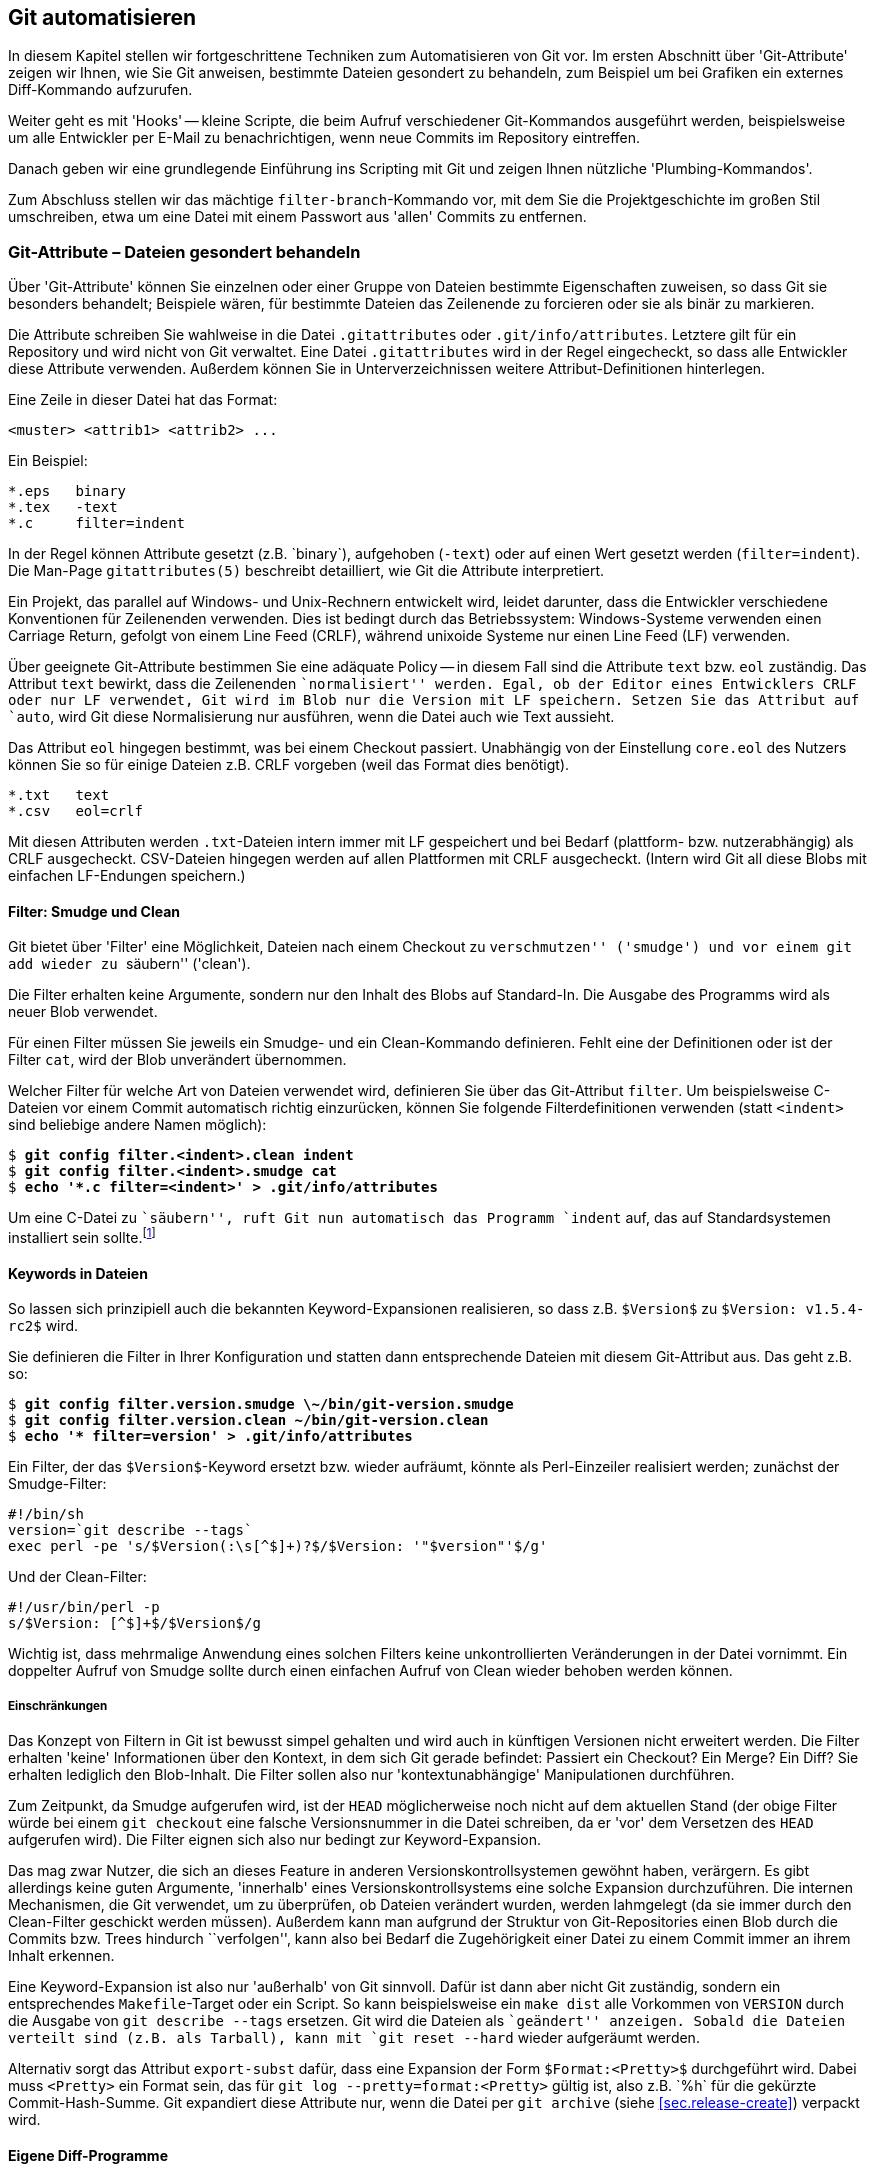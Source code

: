 // adapted from: "automatisierung.txt"

[[ch.scripting]]
== Git automatisieren ==

In diesem Kapitel stellen wir fortgeschrittene Techniken zum
Automatisieren von Git vor. Im ersten Abschnitt über
'Git-Attribute' zeigen wir Ihnen, wie Sie Git anweisen, bestimmte
Dateien gesondert zu behandeln, zum Beispiel um bei Grafiken ein
externes Diff-Kommando aufzurufen.

Weiter geht es mit 'Hooks' -- kleine Scripte, die beim Aufruf
verschiedener Git-Kommandos ausgeführt werden, beispielsweise um alle
Entwickler per E-Mail zu benachrichtigen, wenn neue Commits im
Repository eintreffen.

Danach geben wir eine grundlegende Einführung ins Scripting mit
Git und zeigen Ihnen nützliche 'Plumbing-Kommandos'.

Zum Abschluss stellen wir das mächtige `filter-branch`-Kommando
vor, mit dem Sie die Projektgeschichte im großen Stil umschreiben,
etwa um eine Datei mit einem Passwort aus 'allen' Commits zu
entfernen.

[[sec.attributes]]
=== Git-Attribute – Dateien gesondert behandeln ===

Über 'Git-Attribute' können Sie einzelnen oder einer Gruppe von
Dateien bestimmte Eigenschaften zuweisen, so dass Git sie besonders
behandelt; Beispiele wären, für bestimmte Dateien das Zeilenende zu
forcieren oder sie als binär zu markieren.

Die Attribute schreiben Sie wahlweise in die Datei
`.gitattributes` oder `.git/info/attributes`.
Letztere gilt für ein Repository und wird nicht von Git verwaltet.
Eine Datei `.gitattributes` wird in der Regel eingecheckt, so
dass alle Entwickler diese Attribute verwenden. Außerdem können Sie in
Unterverzeichnissen weitere Attribut-Definitionen hinterlegen.

Eine Zeile in dieser Datei hat das Format:

--------
<muster> <attrib1> <attrib2> ...
--------

Ein Beispiel:

--------
*.eps   binary
*.tex   -text
*.c     filter=indent
--------

In der Regel können Attribute gesetzt (z.B.{empty}{nbsp}`binary`),
aufgehoben (`-text`) oder auf einen Wert gesetzt werden
(`filter=indent`). Die Man-Page
`gitattributes(5)` beschreibt detailliert, wie Git die
Attribute interpretiert.

Ein Projekt, das parallel auf Windows- und Unix-Rechnern entwickelt
wird, leidet darunter, dass die Entwickler verschiedene Konventionen
für Zeilenenden verwenden. Dies ist bedingt durch das Betriebssystem:
Windows-Systeme verwenden einen Carriage Return, gefolgt von einem
Line Feed (CRLF), während unixoide Systeme nur einen Line Feed (LF)
verwenden.

Über geeignete Git-Attribute bestimmen Sie eine adäquate Policy -- in
diesem Fall sind die Attribute `text` bzw.  `eol`
zuständig.  Das Attribut `text` bewirkt, dass die Zeilenenden
``normalisiert'' werden. Egal, ob der Editor eines Entwicklers
CRLF oder nur LF verwendet, Git wird im Blob nur die Version mit LF
speichern. Setzen Sie das Attribut auf `auto`, wird Git
diese Normalisierung nur ausführen, wenn die Datei auch wie Text
aussieht.

Das Attribut `eol` hingegen bestimmt, was bei einem Checkout
passiert. Unabhängig von der Einstellung `core.eol` des Nutzers
können Sie so für einige Dateien z.B. CRLF vorgeben (weil das Format
dies benötigt).

--------
*.txt   text
*.csv   eol=crlf
--------

Mit diesen Attributen werden `.txt`-Dateien intern immer mit LF
gespeichert und bei Bedarf (plattform- bzw. nutzerabhängig) als CRLF
ausgecheckt. CSV-Dateien hingegen werden auf allen Plattformen mit
CRLF ausgecheckt. (Intern wird Git all diese Blobs mit einfachen
LF-Endungen speichern.)

[[sec.smudge-clean]]
==== Filter: Smudge und Clean ====

Git bietet über 'Filter' eine Möglichkeit, Dateien nach einem
Checkout zu ``verschmutzen'' ('smudge') und vor einem
`git add` wieder zu ``säubern'' ('clean').

Die Filter erhalten keine Argumente, sondern nur den Inhalt des Blobs
auf Standard-In. Die Ausgabe des Programms wird als neuer Blob
verwendet.

Für einen Filter müssen Sie jeweils ein Smudge- und ein Clean-Kommando
definieren. Fehlt eine der Definitionen oder ist der Filter
`cat`, wird der Blob unverändert übernommen.

Welcher Filter für welche Art von Dateien verwendet wird, definieren
Sie über das Git-Attribut `filter`. Um beispielsweise C-Dateien
vor einem Commit automatisch richtig einzurücken, können Sie folgende
Filterdefinitionen verwenden (statt `<indent>` sind
beliebige andere Namen möglich):

[subs="macros,quotes"]
--------
$ *git config filter.&lt;indent&gt;.clean indent*
$ *git config filter.&lt;indent&gt;.smudge cat*
$ *echo &#39;&#42;.c filter=&lt;indent&gt;&#39; &gt; .git/info/attributes*
--------

Um eine C-Datei zu ``säubern'', ruft Git nun automatisch das
Programm `indent` auf, das auf Standardsystemen installiert
sein sollte.footnote:[Sie können das Programm
  `indent` aus dem GNU-Projekt von
  http://www.gnu.org/software/indent/ herunterladen.]

[[sec.smudge-clean-keywords]]
==== Keywords in Dateien ====

So lassen sich prinzipiell auch die bekannten Keyword-Expansionen
realisieren, so dass z.B. `$Version$` zu `$Version:
  v1.5.4-rc2$` wird.

Sie definieren die Filter in Ihrer Konfiguration und statten dann
entsprechende Dateien mit diesem Git-Attribut aus. Das geht z.B. so:

[subs="macros,quotes"]
--------
$ *git config filter.version.smudge \~/bin/git-version.smudge*
$ *git config filter.version.clean ~/bin/git-version.clean*
$ *echo &#39;&#42; filter=version&#39; &gt; .git/info/attributes*
--------

Ein Filter, der das `$Version$`-Keyword ersetzt bzw. wieder
aufräumt, könnte als Perl-Einzeiler realisiert werden; zunächst der
Smudge-Filter:

//\label{code:smudge}

--------
#!/bin/sh
version=`git describe --tags`
exec perl -pe 's/$Version(:\s[^$]+)?$/$Version: '"$version"'$/g'
--------

Und der Clean-Filter:

//\label{code:clean}

--------
#!/usr/bin/perl -p
s/$Version: [^$]+$/$Version$/g
--------

Wichtig ist, dass mehrmalige Anwendung eines solchen Filters keine
unkontrollierten Veränderungen in der Datei vornimmt. Ein doppelter
Aufruf von Smudge sollte durch einen einfachen Aufruf von Clean wieder
behoben werden können.

[[sec.smudge-clean-dontuse]]
===== Einschränkungen =====

Das Konzept von Filtern in Git ist bewusst simpel gehalten und wird
auch in künftigen Versionen nicht erweitert werden. Die Filter
erhalten 'keine' Informationen über den Kontext, in dem sich Git
gerade befindet: Passiert ein Checkout? Ein Merge? Ein Diff? Sie
erhalten lediglich den Blob-Inhalt. Die Filter sollen also nur
'kontextunabhängige' Manipulationen durchführen.

Zum Zeitpunkt, da Smudge aufgerufen wird, ist der `HEAD`
möglicherweise noch nicht auf dem aktuellen Stand (der obige Filter
würde bei einem `git checkout` eine falsche Versionsnummer in
die Datei schreiben, da er 'vor' dem Versetzen des `HEAD`
aufgerufen wird). Die Filter eignen sich also nur bedingt zur
Keyword-Expansion.

Das mag zwar Nutzer, die sich an dieses Feature in anderen
Versionskontrollsystemen gewöhnt haben, verärgern. Es gibt allerdings
keine guten Argumente, 'innerhalb' eines Versionskontrollsystems
eine solche Expansion durchzuführen. Die internen Mechanismen, die Git
verwendet, um zu überprüfen, ob Dateien verändert wurden, werden
lahmgelegt (da sie immer durch den Clean-Filter geschickt werden
müssen).  Außerdem kann man aufgrund der Struktur von Git-Repositories
einen Blob durch die Commits bzw. Trees hindurch
``verfolgen'', kann also bei Bedarf die Zugehörigkeit einer
Datei zu einem Commit immer an ihrem Inhalt erkennen.

Eine Keyword-Expansion ist also nur 'außerhalb' von Git sinnvoll.
Dafür ist dann aber nicht Git zuständig, sondern ein entsprechendes
`Makefile`-Target oder ein Script. So kann beispielsweise ein
`make dist` alle Vorkommen von `VERSION` durch die
Ausgabe von `git describe --tags` ersetzen. Git wird die
Dateien als ``geändert'' anzeigen. Sobald die Dateien verteilt
sind (z.B. als Tarball), kann mit `git reset --hard` wieder
aufgeräumt werden.

//\label{sec:export-subst}

Alternativ sorgt das Attribut `export-subst` dafür, dass eine
Expansion der Form `$Format:<Pretty>$` durchgeführt wird.
Dabei muss `<Pretty>` ein Format sein, das für `git log
  --pretty=format:<Pretty>` gültig ist, also z.B.{empty}{nbsp}`%h` für die
gekürzte Commit-Hash-Summe. Git expandiert diese Attribute nur, wenn
die Datei per `git archive`
(siehe <<sec.release-create>>) verpackt wird.



[[sec.external-diff]]
==== Eigene Diff-Programme ====

Der interne Diff-Mechanismus von Git eignet sich sehr gut für alle
Arten von Plaintext. Er versagt aber bei Binärdateien -- Git gibt
lediglich aus, ob sie sich unterscheiden oder nicht. Wenn Sie
allerdings ein Projekt haben, in dem Sie Binärdaten verwalten müssen,
wie z.B. PDF-, OpenOffice-Dokumente oder Bilder, dann ist es
sinnvoll, ein spezielles Programm zu definieren, das sinnvolle Diffs
dieser Dateien erstellt.

So gibt es beispielsweise `antiword` und `pdftotext`, um
Word-Dokumente und PDFs nach Plaintext zu konvertieren. Für
OpenOffice-Formate gibt es analoge Scripte. Bei Bildern können Sie
Kommandos aus der ImageMagick-Suite verwenden (siehe auch das Beispiel
weiter unten). Wenn Sie statistische Daten verwalten, können Sie die
geänderten Datensets nebeneinander plotten. Je nach Beschaffenheit
der Daten gibt es meist adäquate Möglichkeiten, Veränderungen zu
visualisieren.

Solche Konvertierungsprozesse sind natürlich verlustbehaftet: Sie
können diese Diff-Ausgabe nicht nutzen, um beispielsweise in einem
Merge-Konflikt sinnvoll Änderungen in den Dateien vorzunehmen. Aber um
einen schnellen Überblick zu erhalten, wer was geändert hat, reichen
solche Techniken allemal aus.

[[sec.external-diff-parameters]]
===== API für externe Diff-Programme =====

Git bietet eine simple API für eigene Diff-Filter. Einem Diff-Filter
werden immer die folgenden sieben Argumente übergeben:

. Pfad (Name der Datei im Git-Repository)
. alte Version der Datei
. alte SHA-1-ID des Blobs
. alte Unix-Rechte
. neue Version der Datei
. neue SHA-1-ID des Blobs
. neue Unix-Rechte


Die Argumente 2 und 5 sind möglicherweise temporäre Dateien, die
gelöscht werden, sobald sich das Diff-Programm wieder beendet; Sie
müssen sich also nicht um das Aufräumen kümmern.

Wenn eine der beiden Dateien nicht existiert (neu hinzugefügt oder
gelöscht), dann wird `/dev/null` als Dateiname übergeben. Der
entsprechende Blob ist dann `00000`..., auch in dem Fall,
dass eine Datei noch nicht als festes Objekt in der
Objektdatenbank liegt (also nur im Working Tree oder Index).  Diese
Fälle muss das Diff-Kommando entsprechend behandeln können.

[[sec.diff-config]]
===== Externe Diffs konfigurieren =====

Es gibt zwei Möglichkeiten, ein externes Diff-Programm aufzurufen. Die
erste Methode ist temporär: Setzen Sie einfach vor dem Aufruf von
`git diff` die Umgebungsvariable `GIT_EXTERNAL_DIFF`
auf den Pfad zu Ihrem Programm:

[subs="macros,quotes"]
--------
$ *GIT_EXTERNAL_DIFF=&lt;/pfad/zum/diff-kommando&gt; git diff HEAD^*
--------

Die andere Möglichkeit ist persistent, erfordert aber ein wenig
Konfiguration. Zunächst definieren Sie ein eigenes Diff-Kommando
`<name>`:

[subs="macros,quotes"]
--------
$ *git config diff.&lt;name&gt;.command &lt;/pfad/zum/diff-kommando&gt;*
--------

Das Kommando muss mit den oben erwähnten sieben Argumenten umgehen
können. Nun müssen Sie über das Git-Attribut `diff` definieren,
welches Diff-Programm aufgerufen wird. Schreiben Sie dazu
z.B. folgende Zeilen in die Datei `.gitattributes`:

--------
*.jpg diff=imgdiff
*.pdf diff=pdfdiff
--------

Wenn Sie die Datei einchecken, müssen andere Nutzer auch entsprechende
Kommandos für `imgdiff` bzw. `pdfdiff` gesetzt haben,
sonst sehen sie die reguläre Ausgabe. Wollen Sie diese Einstellung nur
für ein Repository vorgeben, schreiben Sie diese Informationen nach
`.git/info/attributes`.

[[sec.diff-immages]]
===== Bilder vergleichen =====

Ein häufiger Anwendungsfall sind Bilder: Was hat sich zwischen zwei
Versionen eines Bildes geändert? Das zu visualisieren, ist nicht immer
einfach. Das Tool `compare` aus der ImageMagick-Suite markiert
für Bilder gleicher Größe die Stellen, die sich geändert haben.  Auch
kann man die beiden Bilder hintereinander animieren und durch das
``Flackern'' erkennen, wo das Bild geändert wurde.

Stattdessen wollen wir ein Programm, das die beiden Bilder
gegenüberstellt. Zwischen den beiden Bildern wird eine Art
``Differenz'' dargestellt: Alle Bereiche, in denen Änderungen
aufgetreten sind, werden aus dem 'neuen' Bild auf weißen
Untergrund kopiert. Das Diff zeigt also, welche Bereiche hinzugekommen
sind.

Dafür speichern wir folgendes Script unter
`$HOME/bin/imgdiff`:footnote:[Das Kommando `convert` ist
  Teil der ImageMagick-Suite.  Wenn Sie `-clone 1-2` durch
  `-clone 0,2` ersetzen, werden die unterschiedlichen Bereiche
  aus dem 'alten' Bild kopiert.]



--------
#!/bin/sh

OLD="$2"
NEW="$5"

# "xc:none" ist "Nichts", entspricht einem fehlenden Bild
[ "$OLD" = "/dev/null" ] && OLD="xc:none"
[ "$NEW" = "/dev/null" ] && NEW="xc:none"

exec convert "$OLD" "$NEW" -alpha off \
    \( -clone 0-1 -compose difference -composite -threshold 0 \) \
    \( -clone 1-2 -compose copy_opacity -composite \
       -compose over -background white -flatten \) \
    -delete 2 -swap 1,2 +append \
    -background white -flatten x:
--------

Zuletzt müssen wir noch das Diff-Kommando konfigurieren und dessen
Verwendung durch einen Eintrag in der Datei
`.git/info/attributes` sicherstellen.

[subs="macros,quotes"]
--------
$ *git config diff.imgdiff.command ~/bin/imgdiff*
$ *echo &#34;&#42;.gif diff=imgdiff&#34; &gt; .git/info/attributes*
--------

Als Beispiel verwenden wir die Ursprungsversionen des Tux.footnote:[Die Grafiken wurden zum Release von Kernel
  2.0 von  Larry Ewing erstellt und finden sich unter
  http://www.isc.tamu.edu/~lewing/linux/.]
Zunächst fügen wir den schwarzweißen Tux ein:

[subs="macros,quotes"]
--------
$ *wget pass:quotes[http://www.isc.tamu.edu/~lewing/linux/sit3-bw-tran.1.gif] \*
  *-Otux.gif*
$ *git add tux.gif &amp;&amp; git commit -m &#34;tux hinzugefügt&#34;*
--------

Im nächsten Commit wird er durch eine eingefärbte Version ersetzt:

[subs="macros,quotes"]
--------
$ wget pass:quotes[http://www.isc.tamu.edu/~lewing/linux/sit3-bw**o**-tran.1.gif \ ]
  -Otux.gif
$ *git diff*
--------

Die Ausgabe des Kommandos `git diff` ist ein Fenster mit
folgendem Inhalt: Links die alte, rechts die neue Version, und
in der Mitte eine Maske derjenigen Teile des neuen Bildes, die anders
als das alte sind.



.Die Ausgabe von `git diff` mit dem eigenen Diff-Programm `imgdiff`
image::tux-diff.png[id="fig.tux-diff",scaledwidth="90%",width="90%"]

Das Beispiel mit dem Tux inkl. Anleitung finden Sie auch in einem Repository
unter: https://github.com/gitbuch/tux-diff-demo.



[[sec.hooks]]
=== Hooks ===

Hooks bieten einen Mechanismus, in wichtige Git-Kommandos
``einzuhaken'' und eigene Aktionen auszuführen. In der Regel
sind Hooks daher kleine Shell-Scripte, um automatisierte Aufgaben zu
erfüllen, wie z.B. E-Mails zu versenden, sobald neue Commits
hochgeladen werden, oder vor einem Commit auf Whitespace-Fehler zu
überprüfen und ggf. eine Warnung auszugeben.

Damit Hooks von Git ausgeführt werden, müssen sie im Verzeichnis
`hooks/` im Git-Verzeichnis liegen, also unter
`.git/hooks/` bzw. unter `hooks/` auf
oberster Ebene bei Bare Repositories. Zudem müssen sie ausführbar
sein.

Git installiert bei einem `git init` automatisch Beispiel-Hooks, diese
tragen aber die Endung `<hook>.sample` und werden daher ohne das Zutun des Nutzers
(Umbenennung der Dateien) nicht ausgeführt.

Einen mitgelieferten Hook aktivieren Sie also z.B. so:

[subs="macros,quotes"]
--------
$ *mv .git/hooks/commit-msg.sample .git/hooks/commit-msg*
--------

Hooks kommen in zwei Klassen: solche, die lokal ausgeführt werden
(Commit-Nachrichten bzw. Patches überprüfen, Aktionen nach einem
Merge oder Checkout ausführen etc.), und solche, die
serverseitig ausgeführt werden, wenn Sie Änderungen per `git
  push` veröffentlichen.footnote:[``Serverseitig'' heißt hier nur,
  dass sie nicht im lokalen Repository ausgeführt werden, sondern auf
  der ``Gegenseite''.]

Hooks, deren Name mit `pre-` beginnt, können häufig dazu
benutzt werden, zu entscheiden, ob eine Aktion ausgeführt wird oder
nicht. Beendet sich ein `pre`-Hook nicht erfolgreich (d.h.
mit einem Exit-Status ungleich Null), wird die Aktion
abgebrochen. Eine technische Dokumentation der Funktionsweise finden
Sie in der Man-Page `githooks(5)`.

[[sec.hooks-commit]]
==== Commits ====


`pre-commit`:: Wird aufgerufen, bevor die Commit-Nachricht abgefragt
wird. Beendet sich der Hook mit einem Wert ungleich Null, wird der
Commit-Vorgang abgebrochen. Der per Default installierte Hook
überprüft, ob eine neu hinzugefügte Datei Nicht-ASCII-Zeichen im
Dateinamen trägt, und ob in den geänderten Dateien Whitespace-Fehler vorhanden
sind. Mit der Option `-n` bzw.  `--no-verify` überspringt `git commit`
diesen Hook.

`prepare-commit-msg`:: Wird ausgeführt, direkt bevor die Nachricht in
einem Editor angezeigt wird. Erhält bis zu drei Parameter, von denen
der erste die Datei ist, in der die Commit-Nachricht gespeichert ist,
so dass sie editiert werden kann. Der Hook kann z.B. automatisiert
Zeilen hinzufügen. Ein Exit-Status ungleich Null bricht den
Commit-Vorgang ab. Dieser Hook kann allerdings nicht übersprungen
werden und sollte daher nicht die Funktionalität von `pre-commit`
duplizieren oder ersetzen.

`commit-msg`:: Wird ausgeführt, nachdem die Commit-Nachricht
eingegeben wurde. Das einzige Argument ist die Datei, in der die
Nachricht gespeichert ist, so dass sie modifiziert werden kann
(Normalisierung). Dieser Hook kann durch `-n` bzw. `--no-verify`
übersprungen werden; beendet er sich nicht erfolgreich, bricht der
Commit-Vorgang ab.

`post-commit`:: Wird aufgerufen, nachdem ein Commit erstellt wurde.


Diese Hooks agieren nur lokal und dienen dazu, bestimmte Richtlinien
bezüglich der Commits bzw. der Commit-Nachrichten durchzusetzen.
Besonders der `pre-commit`-Hook ist dabei hilfreich.  Zum
Beispiel zeigen manche Editoren nicht adäquat an, wenn am Ende der
Zeile Leerzeichen sind oder Leerzeilen Leerzeichen enthalten. Das ist
wiederum störend, wenn andere Entwickler neben regulären Änderungen
auch noch Whitespace aufräumen müssen. Hier hilft Git mit folgendem
Kommando:

[subs="macros,quotes"]
--------
$ *git diff --cached --check*
hooks.tex:82: trailing whitespace.
*+* auch noch Whitespace aufräumen müssen._
--------

Die Option `--check` lässt `git diff` überprüfen, ob
solche Whitespace-Fehler vorliegen, und beendet sich nur erfolgreich,
wenn die Änderungen fehlerfrei sind. Schreiben Sie dieses Kommando in
Ihren `pre-commit`-Hook, werden Sie immer gewarnt, wenn Sie
Whitespace-Fehler einchecken wollen. Sind Sie ganz sicher, können Sie
den Hook einfach temporär per `git commit -n` aussetzen.

Ganz analog können Sie auch für eine Scriptsprache Ihrer Wahl das
``Syntax überprüfen''-Kommando in diesem Hook speichern. So
zum Beispiel folgender Block für Perl-Scripte:

--------
git diff --diff-filter=MA --cached --name-only |
while read file; do
    if [ -f $file ] && [ $(head -n 1 $file) = "#!/usr/bin/perl" ]; then
        perl -c $file || exit 1
    fi
done
true
--------

Die Namen aller im Index veränderten Dateien (Diff-Filter
`modified` und `added`, siehe auch
<<sec.scripting-find-changes>>) werden
an eine Subshell weitergeleitet, die pro Datei überprüft, ob die erste
Zeile ein Perl-Script ist. Wenn ja, wird die Datei mit `perl
  -c` überprüft. Falls sich ein Syntaxfehler in der Datei befindet,
gibt das Kommando eine entsprechende Fehlermeldung aus, und das
`exit 1` beendet den Hook, so dass Git den Commit-Vorgang
abbricht, noch bevor ein Editor geöffnet wird, um die Commit-Nachricht
einzugeben.

Das schließende `true` wird z.B. benötigt, wenn eine
Nicht-Perl-Datei editiert wurde: Dann schlägt das If-Konstrukt fehl,
die Shell gibt den Rückgabewert des letzten Kommandos wieder, und
obwohl es nichts zu bemängeln gibt, wird Git den Commit nicht
ausführen. Durch die Zeile `true` war der Hook erfolgreich,
wenn alle Durchläufe der `while`-Schleife erfolgreich waren.

Der Hook kann natürlich vereinfacht werden, wenn man annimmt, dass
alle Perl-Dateien als `<name>.pl` vorliegen. Dann reicht
der folgende Code:

--------
git ls-files -z -- '*.pl' | xargs -z -n 1 perl -c
--------

Weil Sie im Zweifel nur die von Git verwalteten Dateien überprüfen
wollen, eignet sich hier ein `git ls-files` besser als ein
simples `ls`, denn das würde auch nicht getrackte Dateien, die
auf `.pl` enden, auflisten.

Neben der Überprüfung der Syntax können Sie natürlich auch Programme
im Stil von Lint einsetzen, die den Quellcode auf
``unschöne'' oder nicht portable Konstrukte überprüfen.

Solche Hooks sind äußerst sinnvoll, um nicht versehentlich
fehlerhaften Code einzuchecken. Sind Warnungen unangebracht, können
Sie den Hook `pre-commit` ja immer über die Option `-n`
beim Committen überspringen.

[[sec.hooks-server]]
==== Serverseitig ====

Die folgenden Hooks werden auf Empfängerseite von `git
  receive-pack` aufgerufen, nachdem der Nutzer im lokalen Repository
`git push` eingegeben hat.

Für einen Push-Vorgang erstellt `git send-pack` auf der lokalen
Seite 'ein' Packfile (siehe auch <<sec.od>>), das
von `git receive-pack` auf der Empfängerseite entgegengenommen
wird. Ein solches Packfile enthält die neuen Werte einer oder mehrerer
Referenzen sowie die Commits, die das Empfänger-Repository benötigt,
um die Versionsgeschichte komplett abzubilden. Welche Commits das
sind, handeln die beiden Seiten vorher aus (ähnlich einer
Merge-Basis).



`pre-receive`:: Der Hook wird einmal aufgerufen und erhält auf
Standard-Input eine Liste der geänderten Referenzen (Format
s.u.). Wenn der Hook sich nicht erfolgreich beendet, verweigert `git
receive-pack` die Annahme (der gesamte Push-Vorgang schlägt fehl).

`update`:: Wird einmal 'pro geänderter Referenz' aufgerufen und erhält
drei Argumente: den alten Stand der Referenz, den vorgeschlagenen
neuen sowie den Namen der Referenz. Beendet sich der Hook nicht
erfolgreich, wird das Update der einzelnen Referenz verweigert (im
Gegensatz zu `pre-receive`, wo nur einem ganzen Packfile zugestimmt
werden kann oder nicht).

`post-receive`:: Analog zu `pre-receive`, aber wird erst aufgerufen,
'nachdem' die Referenzen geändert wurden (kann also keinen Einfluss
mehr nehmen, ob das Packfile angenommen wird oder nicht).


`post-update`:: Nachdem alle Referenzen geändert wurden, wird dieser
Hook einmal ausgeführt und erhält die Namen aller geänderten
Referenzen als Argumente. Der Hook bekommt aber nicht mitgeteilt, auf
welchem Stand die Referenzen vorher waren bzw.  jetzt sind. (Dafür
können Sie `post-receive` verwenden.) Ein typischer Anwendungsfall ist
ein Aufruf von `git update-server-info`, der nötig ist, wenn Sie ein
Repository per HTTP anbieten wollen.


[[sec.hooks-receive-format]]
===== Das Format der receive-Hooks =====

Die Hooks `pre-receive` und `post-receive` erhalten
eine äquivalente Eingabe auf Standard-Input. Das Format ist das
folgende:

--------
<alte-sha1> <neue-sha1> <name-der-referenz>
--------

Das kann zum Beispiel so aussehen:

--------
0000000...0000000 ca0e8cf...12b14dc refs/heads/newbranch
ca0e8cf...12b14dc 0000000...0000000 refs/heads/oldbranch
6618257...93afb8d 62dec1c...ac5373b refs/heads/master
--------

Eine SHA-1-Summe aus lauter Nullen bedeutet ``nicht
vorhanden''. Die erste Zeile beschreibt also eine Referenz, die
vorher nicht vorhanden war, während die zweite Zeile das Löschen einer
Referenz bedeutet. Die dritte Zeile stellt ein reguläres Update dar.

Sie können die Referenzen bequem mit folgender Schleife einlesen:

--------
while read old new ref; do
  # ...
done
--------

In `old` und `new` sind dann die SHA-1-Summen
gespeichert, während `ref` den Namen der Referenz enthält. Ein
`git log $old..$new` würde alle neuen Commits auflisten. Die
Standard-Ausgabe wird an `git send-pack` auf der Seite, auf der
`git push` eingegeben wurde, weitergeleitet. Sie können also
mögliche Fehlermeldungen oder Reports unmittelbar an den Nutzer
weiterleiten.

[[sec.hooks-email]]
===== E-Mails verschicken =====

Eine praktische Anwendung des `post-receive`-Hooks ist, E-Mails
zu verschicken, sobald neue Commits im Repository vorliegen. Das
können Sie natürlich selbst programmieren, allerdings gibt es schon
ein fertiges Script, das mit Git geliefert wird. Im
Quellverzeichnis von Git finden Sie es unter
`contrib/hooks/post-receive-email`, manche Distributionen,
z.B. Debian, installieren es auch zusammen mit Git nach
`/usr/share/doc/git/contrib/hooks/post-receive-email`.

Sobald Sie den Hook in das Unterverzeichnis `hooks/` Ihres Bare
Repositorys kopiert und ausführbar gemacht haben, können Sie noch die
Konfiguration entsprechend anpassen:

[subs="macros,quotes"]
--------
$ *less config*
...
[hooks]
  mailinglist = "Autor Eins &lt;pass:quotes[autor1@example.com]&gt;, pass:quotes[autor2@example.com]"
  envelopesender = "pass:quotes[git@example.com]"
  emailprefix = "[project] "
--------


Damit wird für jeden Push-Vorgang pro Referenz eine Mail mit einer
Zusammenfassung der neuen Commits verschickt. Die Mail geht an alle
Empfänger, die in `hooks.mailinglist` definiert sind, und
stammt von `hooks.envelopesender`. Der
Subject-Zeile wird das `hooks.emailprefix` vorangestellt, so
dass die E-Mail leichter wegsortiert werden kann. Weitere Optionen
sind in den Kommentaren des Hooks dokumentiert.

[[sec.hooks-update]]
===== Der update-Hook =====

Der `update`-Hook wird für jede Referenz einzeln aufgerufen.
Er eignet sich daher besonders gut, eine Art
``Zugriffsregelung'' auf bestimmte Branches zu implementieren.

Tatsächlich wird der `update`-Hook zum Beispiel von Gitolite
(siehe <<sec.gitolite>>) genutzt, um zu entscheiden, ob ein
Branch modifiziert werden darf oder nicht. Gitolite implementiert den
Hook als Perl-Script, das überprüft, ob die entsprechende Berechtigung
vorliegt, und sich entsprechend mit dem Rückgabewert Null oder nicht
Null beendet.

[[sec.hooks-deploy]]
===== Deployment über Hooks =====

Git versteht sich als Versionsverwaltungssystem und weiß nichts von
Deployment-Prozessen. Über den Update-Hook können Sie allerdings –
z.B. für Web-Applikationen – ein einfaches Deployment-Verfahren
implementieren.

Der folgende `update`-Hook wird, sofern der
`master`-Branch geändert wurde, die Änderungen auf
`/var/www/www.example.com` replizieren:

--------
[ "$3" = "refs/heads/master" ] || exit 0
env GIT_WORK_TREE=/var/www/www.example.com git checkout -f
--------

Sobald Sie also neue Commits per `git push` in den
Master-Branch des Servers hochladen, wird dieser Hook die Web-Präsenz
automatisch aktualisieren.

[[sec.hooks-am]]
==== Patches anwenden ====

Die folgenden Hooks werden jeweils von `git am` aufgerufen, wenn
ein oder mehrere Patches angewendet werden.


`applypatch-msg`:: Wird aufgerufen, bevor ein Patch angewendet
wird. Der Hook erhält als einzigen Parameter die Datei, in der die
Commit-Nachricht des Patches gespeichert ist.  Der Hook kann die
Nachricht bei Bedarf verändern. Ein Exit-Status ungleich Null
veranlasst `git am`, den Patch nicht anzunehmen.

`pre-applypatch`:: Wird aufgerufen, nachdem ein Patch angewendet
wurde, aber bevor die Änderung committet wird.  Ein Exit-Status
ungleich Null veranlasst `git am`, den Patch nicht anzunehmen.

`post-applypatch`:: Wird aufgerufen, nachdem ein Patch eingepflegt
wurde.


Die per Default installierten Hooks führen, sofern aktiviert, die
entsprechenden Commit-Hooks `commit-msg` und
`pre-commit` aus.

[[sec.hooks-misc]]
==== Sonstige Hooks ====



`pre-rebase`:: Wird ausgeführt, bevor ein Rebase-Prozess
beginnt. Erhält als Argumente die Referenzen, die auch dem
Rebase-Kommando übergeben werden (also erhält der Hook z.B. bei dem
Kommando `git rebase master topic` die Argumente `master` und
`topic`). Anhand des Exit-Status entscheidet `git rebase`, ob der
Rebase-Vorgang ausgeführt wird oder nicht.

// TODO(mw/jp): Können wir hier wieder sichtbare Leerzeichen haben?
// Zumindest in meinem lokalen AsciiDoc macht das nur "normale"
// Leerzeichen hin. (Ich will \textvisiblespace)

`pre-push`:: Wird ausgeführt, bevor ein Push-Vorgang startet. Erhält auf
Standard-Input Zeilen der Form
`<lokale-ref>`&#x2423;`<lokale-sha1>`&#x2423;`<remote-ref>`&#x2423;`<remote-sha1>`.
Beendet sich der Hook nicht erfolgreich, so wird der Push-Vorgang
abgebrochen.

`post-rewrite`:: Wird von Kommandos aufgerufen, die Commits
umschreiben (momentan nur `git commit --amend` und `git rebase`).
Erhält auf Standard-Input eine Liste im Format
`<alte-sha1>`&#x2423;`<neue-sha1>`.

`post-checkout`:: Wird nach einem Checkout aufgerufen. Die ersten
beiden Parameter sind die alte und neue Referenz, auf die `HEAD`
zeigt. Der dritte Parameter ist ein Flag, das anzeigt, ob ein Branch
gewechselt wurde (`1`) oder einzelne Dateien ausgecheckt wurden (`0`).

`post-merge`:: Wird ausgeführt, wenn ein Merge erfolgreich beendet
wurde. Der Hook erhält als Argument eine `1`, wenn der Merge ein sog.
Squash-Merge war, also ein Merge, der keinen Commit erstellt, sondern
nur die Dateien im Working Tree bearbeitet hat.

`pre-auto-gc`:: Wird aufgerufen, bevor `git gc --auto` ausgeführt
wird.  Verhindert die Ausführung der automatischen Garbage-Collection,
wenn der Rückgabewert ungleich Null ist.


Die `post-checkout`- und `post-commit`-Hooks können Sie
gut verwenden, um Git ``echte'' Dateizugriffsrechte
beizubringen. Ein Blob-Objekt spiegelt nämlich nicht genau den Inhalt
einer Datei und ihrer Zugriffsrechte wider. Stattdessen kennt Git nur
``ausführbar'' oder ``nicht ausführbar''.footnote:[Würde Git die kompletten
  Zugriffsrechte aufnehmen, dann wäre eine Datei gleichen Inhalts bei
  zwei verschiedenen Entwicklern, die unterschiedliche
  `umask(2)`-Einstellungen verwenden, nicht der gleiche Blob.
  Um das zu verhindern, verwendet Git ein vereinfachtes
  Rechtemanagement.]

Das im Git-Quellverzeichnis unter
`contrib/hooks/setgitperms.perl` abgelegte
Script bietet eine vorgefertigte Lösung, die Sie in die o.g. Hooks
integrieren können.  Das Script speichert die wirklichen
Zugriffsrechte in einer Datei `.gitmeta` ab. Wenn Sie das
Einlesen (Option `-r`) im `pre-commit`-Hook vornehmen
und die Hooks `post-checkout` und `post-merge` mit dem
Kommando zum Schreiben der Rechte ausstatten (Option `-w`),
dann sollten die Zugriffsrechte Ihrer Dateien nun persistent sein. Für
die genauen Kommandos siehe die Kommentare in der Datei.

Die Zugriffsrechte sind natürlich nur zwischen Checkouts stabil --
sofern Sie die Datei `.gitmeta` nicht einchecken und die
Benutzung der Hooks forcieren, bekommen Klone dieses Repositorys
natürlich nur die ``einfachen'' Zugriffsrechte.




[[sec.scripting]]
=== Eigene Git-Kommandos schreiben ===

Git folgt mit seiner Einteilung in Subkommandos der Unix-Philosophie
``Ein Tool, ein Job''. Außerdem teilt es die Subkommandos in
zwei Kategorien: 'Porcelain' und 'Plumbing'.

Porcelain bezeichnet das ``gute Porzellan'', das für den
Endnutzer aus dem Schrank geholt wird: ein aufgeräumtes
Nutzerinterface und menschenlesbare Ausgaben. Die Plumbing-Kommandos
hingegen werden vor allem für die ``Klempnerarbeit'' in
Scripten verwendet und haben eine maschinenlesbare Ausgabe (meist
zeilenweise mit eindeutigen Trennzeichen).

Tatsächlich ist ein wesentlicher Teil der Porcelain-Kommandos als
Shell-Script realisiert. Sie verwenden intern die diversen
Plumbing-Kommandos, präsentieren aber nach außen hin ein
verständliches Interface. Die Kommandos `rebase`, `am`,
`bisect` und `stash` sind nur einige Beispiele.

Es ist daher sinnvoll und einfach, selbst Shell-Scripte zu schreiben,
um häufig auftretende Aufgaben in Ihrem Arbeitsablauf zu
automatisieren. Das können zum Beispiel Scripte sein, die den
Release-Prozess der Software steuern, automatische Changelogs
erstellen oder andere auf das Projekt zugeschnittene Operationen.

Ein eigenes Git-Kommando zu schreiben, ist denkbar einfach: Sie müssen
lediglich eine ausführbare Datei in einem Verzeichnis Ihres
`$PATH` ablegen (also z.B. in
`~/bin`), dessen Name mit `git-`
beginnt. Wenn Sie `git <kommando>` eingeben und
`<kommando>` ist weder ein Alias noch ein bekanntes Kommando,
dann versucht Git einfach, `git-<kommando>` auszuführen.


[TIP]
========
Auch wenn Sie prinzipiell Scripte in einer beliebigen Sprache
schreiben können, empfehlen wir Ihnen die Verwendung von
Shell-Scripten: Nicht nur sind sie für Außenstehende leichter
verständlich, vor allem aber sind die typischen Operationen, mit denen
man Git-Kommandos kombiniert – Programme aufrufen, Ausgabeum- bzw.
-weiterleitung – mit der Shell ``intuitiv'' machbar und bedürfen
keiner umständlichen Konstrukte, wie z.B. in Perl mit `qx()` oder in
Python mit `os.popen()`.

Wenn Sie Shell-Scripte schreiben, achten Sie bitte auf
POSIX-Kompatibilität!footnote:[Sie können Ihre Shell-Scripte z.B. auf
http://www.shellcheck.net/ automatisch überprüfen lassen.]
Dazu gehört insbesondere, keine ``Bashismen'' wie `[[ ... ]]` zu
verwenden (die POSIX-Entsprechung lautet `[ ... ]`). Wenn Ihr Script
nicht auch problemlos mit der Dash{empty}footnote:[Die 'Debian Alquimist
Shell', ein Fork der 'Alquimist Shell', ist eine besonders kleine,
schnelle Shell, die POSIX-kompatibel ist. Sie stellt auf vielen
modernen Debian-Systemen sowie auf Ubuntu die Standard-Shell
`/bin/sh`.]  läuft, sollten Sie die verwendete Shell explizit in der
Shebang-Zeile angeben, z.B. via `#!/bin/bash`.
========

Sämtliche im folgenden Abschnitt vorgestellten Scripte finden Sie auch
online, in der Scriptsammlung für dieses Buch.footnote:[https://github.com/gitbuch/buch-scripte]

[[sec.scripting-init]]
==== Initialisierung ====

Typischerweise wollen Sie sicherstellen, dass Ihr Script in einem
Repository ausgeführt wird. Für notwendige Initialisierungsaufgaben
bietet Git das `git-sh-setup` an. Dieses Shell-Script sollten
Sie direkt nach der Shebang-Zeile per `.` einbinden (in
interaktiven Shells bekannt als `source`):

--------
#!/bin/sh

. $(git --exec-path)/git-sh-setup
--------

Sofern Git kein Repository entdecken kann, bricht
`git-sh-setup` ab. Außerdem bricht das Script ab, wenn es nicht
auf oberster Ebene in einem Repository ausgeführt wird. Ihr Script
kommt dadurch nicht zur Ausführung, und es wird eine entsprechende
Fehlermeldung ausgegeben. Dieses Verhalten können Sie umgehen, indem
Sie vor dem Aufruf die Variable `NONGIT_OK` bzw.
`SUBDIRECTORY_OK` setzen.

Neben diesem Initialisierungsmechanismus stehen einige Funktionen
bereit, die häufig auftretende Aufgaben erledigen.  Nachfolgend eine
Übersicht über die wichtigsten:


`cd_to_toplevel`:: Wechselt auf die oberste Ebene des Git-Repositorys.

`say`:: Gibt die Argumente aus, es sei denn, `GIT_QUIET` ist gesetzt.

`git_editor`:: Öffnet den für Git eingestellten Editor auf den
angegebenen Dateien. Es ist besser, diese Funktion zu verwenden als
``blind''{empty}{nbsp}`$EDITOR`. Git verwendet dies auch als Fallback.

`git_pager`:: Öffnet analog den für Git definierten Pager.

`require_work_tree`:: Die Funktion bricht mit einer Fehlermeldung ab,
wenn es keinen Working Tree zum Repository gibt -- das ist bei Bare
Repositories der Fall. Sie sollten diese Funktion also
sicherheitshalber aufrufen, wenn Sie auf Dateien aus dem Working Tree
zugreifen wollen.



[[sec.scripting-pos]]
==== Position im Repository ====

In Scripten werden Sie häufig die Information benötigen, aus welchem
Verzeichnis das Script aufgerufen wurde. Dafür bietet das Git-Kommando
`rev-parse` einige Optionen. Das folgende Script, abgelegt
unter `~/bin/git-whereami`, verdeutlicht, wie man
sich innerhalb eines Repositorys ``zurechtfinden'' kann.



--------
#!/bin/sh

SUBDIRECTORY_OK=Yes
. $(git --exec-path)/git-sh-setup

gitdir="$(git rev-parse --git-dir)"
absolute="$(git rev-parse --show-toplevel)"
relative="$(git rev-parse --show-cdup)"
prefix="$(git rev-parse --show-prefix)"

echo "gitdir    absolute    relative    prefix"
echo "$gitdir   $absolute   $relative   $prefix"
--------



Die Ausgabe sieht wie folgt aus:

[subs="macros,quotes"]
--------
$ *git whereami*
gitdir          absolute    relative    prefix
.git            /tmp/repo
$ *cd ganz/tief*
$ *git whereami*
gitdir          absolute    relative    prefix
/tmp/repo/.git  /tmp/repo   ../../      ganz/tief/
--------

Besonders wichtig ist das Präfix, das Sie per `--show-prefix`
erhalten. Wenn Ihr Kommando Dateinamen entgegennimmt und Sie die
Blobs, denen sie entsprechen, in der Objektdatenbank finden wollen,
müssen Sie dieses Präfix vor den Dateinamen setzen. Wenn Sie sich
im Verzeichnis `ganz/tief` befinden und dem Script den
Dateinamen `README` übergeben, dann findet es den
entsprechenden Blob im aktuellen Tree via `ganz/tief/README`.

[[sec.scripting-rev-list]]
==== Referenzen auflisten: rev-list ====

Herzstück der Plumbing-Kommandos ist `git rev-list`
('revision list'). Seine Grundfunktion besteht darin, ein oder
mehrere Referenzen auf die SHA-1-Summe(n) aufzulösen, denen sie
entsprechen.

Mit einem `git log <ref1>..<ref2>` zeigen Sie die
Commit-Nachrichten von `<ref1>` (exklusive) bis
`<ref2>` (inklusive) an. Das Kommando `git
  rev-list` löst diese Referenz auf die einzelnen Commits auf, die
davon betroffen sind, und gibt sie Zeile für Zeile aus:

[subs="macros,quotes"]
--------
$ *git rev-list master..topic*
f4a6a973e38f9fac4b421181402be229786dbee9
bb8d8c12a4c9e769576f8ddeacb6eb4eedfa3751
c7c331668f544ac53de01bc2d5f5024dda7af283
--------

Ein Script, das auf einem oder mehreren Commits operiert, kann also
Angaben, wie andere Git-Kommandos sie auch verstehen, einfach an
`rev-list` weiterleiten. Schon kann Ihr Script auch mit
komplizierten Ausdrücken umgehen.

Das Kommando können Sie beispielsweise nutzen, um zu überprüfen, ob
ein Fast-Forward von einem Branch auf einen anderen möglich ist. Ein
Fast-Forward von `<ref1>` auf `<ref2>` ist genau dann
möglich, wenn Git im Commit-Graphen von `<ref2>` aus den Commit, den
`<ref1>` markiert, erreichen kann. Oder anders ausgedrückt: Es
gibt keinen von `<ref1>` erreichbaren Commit, der nicht
auch von `<ref2>` erreichbar wäre.



--------
#!/bin/sh

SUBDIRECTORY_OK=Yes
. $(git --exec-path)/git-sh-setup

[ $# -eq 2 ] || { echo "usage: $(basename $0) <ref1> <ref2>"; exit 1; }

for i in $1 $2
do
    if ! git rev-parse --verify $i >| /dev/null 2>&1 ; then
        echo "Ref:'$i' existiert nicht!" && exit 1
    fi
done

one_two=$(git rev-list $1..$2)
two_one=$(git rev-list $2..$1)

[ $(git rev-parse $1) = $(git rev-parse $2) ] \
&& echo "$1 und $2 zeigen auf denselben Commit!" && exit 2

[ -n "$one_two" ] && [ -z "$two_one" ] \
&& echo "FF von $1 nach $2 möglich!" && exit 0
[ -n "$two_one" ] && [ -z "$one_two" ] \
&& echo "FF von $2 nach $1 möglich!" && exit 0

echo "FF nicht möglich! $1 und $2 sind divergiert!" && exit 3
--------

Die Aufrufe von `rev-parse` in der For-Schleife prüfen, dass es
sich bei den Argumenten um Referenzen handelt, die Git auf einen
Commit (oder ein anderes Objekt der Datenbank) auflösen kann --
schlägt das fehl, bricht das Script mit einer Fehlermeldung ab.

Die Ausgabe des Scripts könnte so aussehen:

[subs="macros,quotes"]
--------
$ *git check-ff topic master*
FF von master nach topic möglich!
--------


[TIP]
========
Für einfache Scripte, die nur eine begrenzte Zahl an Optionen und
Argumenten erwarten, reicht eine simple Auswertung dieser, wie in dem
obigen Script, völlig aus. Sofern Sie jedoch ein komplexeres Projekt
planen, bietet sich der sog.  'Getopt-Modus' von `git rev-parse`
an. Dieser erlaubt die Syntaxanalyse von Kommandozeilen-Optionen,
bietet also eine ähnliche Funktionalität wie die C-Bibliothek
`getopt`. Für Details siehe die Man-Page `git-rev-parse(1)`, Abschnitt
``Parseopt''.
========



[[sec.scripting-find-changes]]
==== Änderungen finden ====

`git diff` und `git log` weisen Sie durch
die Option `--name-status` an, Informationen
über die Dateien, die ein Commit geändert hat, anzuzeigen:



[subs="macros,quotes"]
--------
$ *git log -1 --name-status 8c8674fc9*
commit 8c8674fc954d8c4bc46f303a141f510ecf264fcd
...
M       git-pull.sh
M       t/t5520-pull.sh
--------

Jedem Namen wird eines von fünf Flags{empty}footnote:[Es gibt noch weitere Flags
  (`U`, `T` und `B`), die aber in der Praxis meist
  keine Rolle spielen.]  vorangestellt, die in der nachfolgenden Liste
aufgeführt sind:

`A` ('added'):: Datei wurde hinzugefügt

`D` ('deleted'):: Datei wurde gelöscht

`M` ('modified'):: Datei wurde geändert

`C` ('copied'):: Datei wurde kopiert

`R` ('renamed'):: Datei wurde umbenannt


Den Flags `C` und `R` wird eine dreistellige Zahl
nachgestellt, die den prozentualen Anteil angibt, der gleich geblieben
ist. Wenn Sie eine Datei duplizieren, entspricht das also der
Ausgabe `C100`. Eine Datei, die im gleichen Commit per
`git mv` umbenannt und ein wenig abgeändert wird, könnte als
`R094` auftauchen -- eine 94%-ige Umbenennung.

[subs="macros,quotes"]
--------
$ *git log -1 --name-status 0ecace728f*
...
M       Makefile
R094    merge-index.c   builtin-merge-index.c
M       builtin.h
M       git.c
--------

Sie können anhand dieser Flags über sog. Diff-Filter nach Commits
suchen, die eine bestimmte Datei geändert haben. Wollen Sie zum
Beispiel herausfinden, wer eine Datei wann hinzugefügt hat, dann
verwenden Sie das folgende Kommando:

[subs="macros,quotes"]
--------
$ *git log --pretty=format:&#39;added by %an %ar&#39; --diff-filter=A -- cache.h*
added by Linus Torvalds 6 years ago
--------

Sie können einem Diff-Filter mehrere Flags direkt hintereinander
angeben. Die Frage ``Wer hat maßgeblich an dieser Datei
gearbeitet?'' lässt sich häufig dadurch beantworten, wessen
Commits diese Datei am meisten modifiziert haben. Das kann man zum
Beispiel so herausfinden:



[subs="macros,quotes"]
--------
$ *git log --pretty=format:%an --diff-filter=M -- cache.h | \*
  *sort | uniq -c | sort -rn | head -n 5*
    187 Junio C Hamano
    100 Linus Torvalds
     27 Johannes Schindelin
     26 Shawn O. Pearce
     24 Jeff King
--------

[[sec.od-explore]]
==== Die Objektdatenbank und rev-parse ====

Das Git-Kommando `rev-parse` ('revision parse') ist ein
extrem flexibles Tool, dessen Aufgabe es unter anderem ist, Ausdrücke,
die Commits oder andere Objekte der Objektdatenbank beschreiben, in
deren komplette SHA-1-Summe zu übersetzen.  So verwandelt das Kommando
beispielsweise abgekürzte SHA-1-Summen in die eindeutige
40-Zeichen-Variante:

[subs="macros,quotes"]
--------
$ *git rev-parse --verify be1ca37e5*
be1ca37e540973bb1bc9b7cf5507f9f8d6bce415
--------

Die Option `--verify` wird übergeben, damit Git eine
entsprechende Fehlermeldung ausgibt, wenn die übergebene Referenz
keine gültige ist.

Das Kommando kann aber auch mit der Option `--short` eine
SHA-1-Summe abkürzen. Standard sind sieben Zeichen:

[subs="macros,quotes"]
--------
$ *git rev-parse --verify --short be1ca37e540973bb1bc9b7cf5507f9f8d6bce415*
be1ca37
--------

[TIP]
========
Wenn Sie den 'Namen' des Branches herausfinden wollen, der gerade
ausgecheckt ist (im Gegensatz zur Commit-ID), verwenden Sie `git
rev-parse --symbolic-full-name HEAD`.
========

Doch `rev-parse` (und damit auch alle anderen Git-Kommandos,
die Argumente als Referenzen entgegennehmen) unterstützt noch weitere
Möglichkeiten, Objekte zu referenzieren.



`<sha1>^{<typ>}`::  Folgt der Referenz `<sha1>` und löst sie auf
ein Objekt vom Typ `<typ>` auf. So können Sie zu einem Commit
`<commit>` durch Angabe von `<commit>^{tree}` den entsprechenden
Tree finden.  Wenn Sie keinen expliziten Typ angeben, wird die
Referenz so lange aufgelöst, bis Git ein Objekt findet, das kein Tag
ist (das ist besonders praktisch, wenn man die Entsprechung zu einem
Tag finden will).
+
Viele Git-Kommandos arbeiten nicht auf einem Commit, sondern auf den
Trees, die referenziert werden (z.B. das Kommando `git diff`, das ja
Dateien, also Tree-Einträge, vergleicht). In der Man-Page werden diese
Argumente 'tree-ish' (``baumartig'') genannt. Git erwartet also
beliebige Referenzen, die sich auf einen Tree auflösen lassen, mit dem
das Kommando dann weiter arbeitet.

`<tree-ish>:<pfad>`:: Löst den Pfad `<pfad>` auf den entsprechend
referenzierten Tree oder Blob auf (entspricht einem Verzeichnis
bzw. einer Datei). Dabei wird das referenzierte Objekt aus
`<tree-ish>` extrahiert, was also ein Tag, ein Commit oder ein Tree
sein kann.


Das folgende Beispiel illustriert die Funktionsweise dieser speziellen
Syntax: Das erste Kommando extrahiert die SHA-1-ID des Trees, der
durch `HEAD` referenziert wird. Das zweite Kommando extrahiert
die SHA-1-ID des Blobs, der der Datei `README` auf oberster
Ebene des Git-Repositorys entspricht. Das dritte Kommando verifiziert
anschließend, dass dies wirklich ein Blob ist.

[subs="macros,quotes"]
--------
$ *git rev-parse &#39;HEAD^{tree}&#39;*
89f156b00f35fe5c92ac75c9ccf51f043fe65dd9
$ *git rev-parse 89f156b00f:README*
67cfeb2016b24df1cb406c18145efd399f6a1792
$ *git cat-file -t 67cfeb2016b*
blob
--------

Ein `git show 67cfeb2016b` würde nun den tatsächlichen Inhalt
des Blobs anzeigen. Durch Umleitung mit `>` können Sie so den
Blob als Datei auf das Dateisystem extrahieren.

Das folgende Script findet zunächst die Commit-ID des Commits, der
zuletzt eine bestimmte Datei modifiziert (die Datei wird als erstes
Argument, also `$1`, übergeben).  Dann extrahiert das Script
die Datei (mit vorangestelltem Präfix, s.o.) aus dem
'Vorgänger' des Commits (`$ref^`), der die Datei
zuletzt verändert hat, und speichert dies in einer temporären Datei.

Schließlich wird Vim im Diff-Modus auf der Datei aufgerufen und
anschließend die Datei gelöscht.

//\label{code:diff-ro-prev}

--------
#!/bin/sh

SUBDIRECTORY_OK=Yes
. $(git --exec-path)/git-sh-setup

[ -z "$1" ] && echo "usage: $(basename $0) <file>" && exit 1
ref="$(git log --pretty=format:%H --diff-filter=M -1 -- $1)"
git rev-parse --verify $ref >/dev/null || exit 1

prefix="$(git rev-parse --show-prefix)"
temp="$(mktemp .diff.$ref.XXXXXX)"
git show $ref^:$prefix$1 > $temp

vim -f -d $temp $1
rm $temp
--------

[TIP]
========
Um besonders viele Referenzen per `rev-parse` aufzulösen, sollten Sie dies in 'einem' Programmaufruf tun: `rev-parse` gibt für jede Referenz dann eine Zeile aus. Bei Dutzenden oder sogar Hunderten von Referenzen ist der einmalige Aufruf ressourcenschonend und daher schneller.
========

[[sec.for-each-ref]]
==== Referenzen iterieren: for-each-ref ====

Eine häufige Aufgabe ist es, Referenzen zu iterieren. Hier stellt Git
das Allzweckkommando `for-each-ref` zur Verfügung.  Die
gebräuchliche Syntax ist `git for-each-ref --format=<format>
  <muster>`. Mit dem Muster können Sie die zu iterierenden Referenzen
einschränken, z.B.{empty}{nbsp}`refs/heads` oder `refs/tags`. Mit
dem Format-Ausdruck geben Sie an, welche Eigenschaften der Referenz
ausgegeben werden soll. Er besteht aus verschiedenen Feldern
`%(feldname)`, die in der Ausgabe zu entsprechenden Werten
expandiert werden.

`refname`:: Name der Referenz, z.B.{empty}{nbsp}`heads/master`.  Der Zusatz
`:short` zeigt die Kurzform, also `master`.

`objecttype`:: Art des Objekts (`blob`, `tree`, `commit` oder `tag`)

`objectsize`::  Objektgröße in Byte

`objectname`:: Commit-ID bzw. SHA-1-Summe

`upstream`:: Remote-Tracking-Branch des Upstream-Branches


Hier ein simples Beispiel, wie Sie alle SHA-1-Summen der
Release-Candidates der Version `1.7.1` anzeigen:

[subs="macros,quotes"]
--------
$ *git for-each-ref --format=&#39;%(objectname)--%(objecttype)--%(refname:\*
  *short)&#39; refs/tags/v1.7.1-rc&#42;*
bdf533f9b47dc58ac452a4cc92c81dc0b2f5304f--tag--v1.7.1-rc0
d34cb027c31d8a80c5dbbf74272ecd07001952e6--tag--v1.7.1-rc1
03c5bd5315930d8d88d0c6b521e998041a13bb26--tag--v1.7.1-rc2
--------

Beachten Sie, dass die Trennzeichen ```--`'' so
übernommen werden und somit zusätzliche Zeichen zur Formatierung
möglich sind.

Je nach Objekt-Typ sind auch noch andere Feldnamen verfügbar, zum
Beispiel bei einem Tag das Feld `tagger`, das den Tag-Autor,
seine E-Mail und das Datum enthält. Gleichzeitig stehen auch die
Felder `taggername`, `taggeremail` und
`taggerdate` zur Verfügung, die jeweils nur den Namen, die
E-Mail und das Datum enthalten.

Wenn Sie zum Beispiel für ein Projekt wissen wollen, wer jemals ein
Tag erstellt hat:

[subs="macros,quotes"]
--------
$ *git for-each-ref --format=&#39;%(taggername)&#39; refs/tags | sort -u*
Junio C Hamano
Linus Torvalds
Pat Thoyts
Shawn O. Pearce
--------

Als weitere Schnittstelle werden verschiedene Optionen für
Script-Sprachen angeboten, `--shell`, `--python`,
`--perl` und `--tcl`. Dadurch werden die Felder
entsprechend als 'String-Literals' in der jeweiligen Sprache
formatiert, so dass sie per `eval` ausgewertet und in Variablen
übersetzt werden können:

[subs="macros,quotes"]
--------
$ *git for-each-ref --shell --format=&#39;ref=%(refname)&#39; refs/tags/v1.7.1.&#42;*
ref=\'refs/tags/v1.7.1.1'
ref=\'refs/tags/v1.7.1.2'
ref=\'refs/tags/v1.7.1.3'
ref=\'refs/tags/v1.7.1.4'
--------

Damit lässt sich folgendes Script schreiben, das eine Zusammenfassung
aller Branches ausgibt, die einen Upstream-Branch haben --
einschließlich SHA-1-Summe des aktuellsten Commits, dessen Autor und
Tracking-Status. Die Ausgabe ist inhaltlich der von `git branch
  -vv` sehr ähnlich, aber etwas lesbarer.  Das Feld
`authorname` enthält analog zu `taggername` den Namen
des Commit-Autors. Das Kernstück bildet die Anweisung `eval "$daten"`, die die zeilenweise Ausgabe von
`for-each-ref` in die später verwendeten Variablen übersetzt.



--------
#!/bin/sh
SUBDIRECTORY_OK=Yes
. $(git --exec-path)/git-sh-setup

git for-each-ref --shell --format=\
"refname=%(refname:short) "\
"author=%(authorname) "\
"sha1=%(objectname) "\
"upstream=%(upstream:short)" \
refs/heads | while read daten
do
    eval "$daten"
    if [ -n "$upstream" ] ; then
        ahead=$(git rev-list $upstream..$refname | wc -l)
        behind=$(git rev-list $refname..$upstream | wc -l)
        echo $refname
        echo --------------------
        echo     "    Upstream:      "$upstream
        echo     "    Letzter Autor: "$author
        echo     "    Commit-ID      "$(git rev-parse --short $sha1)
        echo -n  "    Status:        "
        [ $ahead  -gt 0 ] && echo -n "ahead:"$ahead" "
        [ $behind -gt 0 ] && echo -n "behind:"$behind" "
        [ $behind -eq 0 ] && [ $ahead -eq 0 ] && echo -n "synchron!"
        echo
    fi
done
--------

Die Ausgabe sieht dann wie folgt aus:

[subs="macros,quotes"]
--------
$ *git tstatus*
maint
--------------------
    Upstream:      origin/maint
    Letzter Autor: João Britto
    Commit-ID      4c007ae
    Status:        synchron!
master
--------------------
    Upstream:      origin/master
    Letzter Autor: Junio C Hamano
    Commit-ID      4e3aa87
    Status:        synchron!
next
--------------------
    Upstream:      origin/next
    Letzter Autor: Junio C Hamano
    Commit-ID      711ff78
    Status:        behind:22
pu
--------------------
    Upstream:      origin/pu
    Letzter Autor: Junio C Hamano
    Commit-ID      dba0393
    Status:        ahead:43 behind:126
--------

Die weiteren Feldnamen sowie Beispiele finden Sie in der Man-Page
`git-for-each-ref(1)`.




[[sec.git-update-ref]]
==== Referenzen umschreiben: git update-ref ====

Wer `for-each-ref` einsetzt, will meist auch Referenzen
bearbeiten -- daher ist das Kommando `update-ref` noch zu
erwähnen. Damit können Sie Referenzen anlegen und sicher umsetzen
oder löschen. Grundsätzlich funktioniert `git update-ref` mit
zwei bzw. drei Argumenten:

--------
git update-ref <ref> <new-value> [<oldvalue>]
--------

Hier ein Beispiel, das den `master` auf `HEAD^`
verschiebt, sofern dieser auf `HEAD` zeigt:

[subs="macros,quotes"]
--------
$ *git update-ref refs/heads/master HEAD^ HEAD*
--------

Oder aber, um eine neue Referenz `topic` bei `ea0ccd3`
anzulegen:

[subs="macros,quotes"]
--------
$ *git update-ref refs/heads/topic ea0ccd3*
--------

Zum Löschen von Referenzen gibt es die Option `-d`:

--------
git update-ref -d <ref> [<oldvalue>]
--------

Um beispielsweise die Referenz `topic` wieder zu löschen:

[subs="macros,quotes"]
--------
$ *git update-ref -d topic ea0ccd3*
--------

Natürlich könnten Sie die Referenzen auch mit Kommandos wie
`echo <sha> > .git/refs/heads/<ref>`
manipulieren, aber `update-ref` bringt diverse Sicherheiten und
hilft so möglichen Schaden zu minimieren.  Der Zusatz
`<oldvalue>` ist zwar optional, hilft aber
ggf. Programmierfehler zu vermeiden.  Zudem kümmert sich das Kommando
um Spezialfälle (Symlinks, deren Ziel innerhalb oder außerhalb des
Repositorys liegt, Referenzen, die auf andere Referenzen zeigen usw.).
Ein zusätzlicher Vorteil ist, dass `git update-ref` automatisch
Einträge im Reflog macht, was die Fehlerbehebung deutlich vereinfacht.



[[sec.git-erweiterte-aliase]]
==== Erweiterte Aliase ====


Sofern Sie nur einen Einzeiler haben, lohnt sich meist kein eigenes Script.
Git-Aliase wurden für diesen Anwendungsfall entwickelt. Zum Beispiel
ist es möglich, durch ein vorangestelltes Ausrufezeichen externe
Programme aufzurufen, etwa um mit `git k` einfach `gitk --all` aufzurufen:

[subs="macros,quotes"]
--------
$ *git config --global alias.k &#39;!gitk --all&#39;*
--------

Ein anderes Beispiel, das alle bereits gemergten Branches löscht
und dafür eine Verkettung von Befehlen verwendet, ist:

--------
prune-local = !git branch --merged | grep -v ^* | xargs git branch -d
--------

Bei bestimmten Konstrukten kommt es vor, dass Sie die Argumente, die an
das Alias übergeben werden, umstellen oder innerhalb einer Befehlskette
verwenden wollen.  Hierfür eignet sich folgender Trick, bei dem eine
Shell-Funktion in das Alias eingebaut ist:

[subs="macros,quotes"]
--------
$ *git config --global alias.demo &#39;!f(){ echo $2 $1 ; }; f&#39;*
$ *git demo foo bar*
bar foo
--------

Damit lassen sich auch komplexere Einzeiler elegant als Alias
definieren.  Die folgende Konstruktion filtert für eine bestimmte Datei
heraus, welche Autoren wie viele Commits getätigt haben, in denen die
Datei verändert wurde.  Wenn Sie Patches an die Mailingliste des
Git-Projekts schicken, wird darum gebeten, dass Sie die Mail per
CC auch an die wichtigsten Autoren der von Ihnen veränderten
Dateien schicken. Mit diesem Alias finden Sie heraus, wer das ist.

--------
who-signed = "!f(){ git log -- $1 | \
    grep Signed-off-by | sort | uniq --count | \
    sort --human-numeric-sort --reverse |\
    sed 's/Signed-off-by: / /' | head ; } ; f "
--------

Hier gibt es einiges zu beachten: Ein Alias wird immer vom
Toplevel-Verzeichnis des Repositorys ausgeführt, daher muss das
Argument den Pfad innerhalb des Repositorys enthalten. Außerdem
beruht das Alias darauf, dass alle beteiligten Personen den Commit mit
einer `Signed-off-by`-Zeile abgesegnet haben, denn anhand
dieser Zeilen wird die Statistik erstellt. Da das Alias über mehrere
Zeilen verteilt ist, muss es mit Anführungszeichen umgeben werden,
sonst kann Git das Alias nicht korrekt interpretieren. Der finale
Aufruf von `head` beschränkt die Ausgabe auf die oberen zehn
Autoren:

[subs="macros,quotes"]
--------
$ *git who-signed Documentation/git-svn.txt*
     46      Junio C Hamano &lt;pass:quotes[gitster@pobox.com]&gt;
     30      Eric Wong &lt;pass:quotes[normalperson@yhbt.net]&gt;
     27      Junio C Hamano &lt;pass:quotes[junkio@cox.net]&gt;
      5      Jonathan Nieder &lt;pass:quotes[jrnieder@uchicago.edu]&gt;
      4      Yann Dirson &lt;pass:quotes[ydirson@altern.org]&gt;
      4      Shawn O. Pearce &lt;pass:quotes[spearce@spearce.org]&gt;
      3      Wesley J. Landaker &lt;pass:quotes[wjl@icecavern.net]&gt;
      3      Valentin Haenel &lt;pass:quotes[valentin.haenel@gmx.de]&gt;
      3      Ben Jackson &lt;pass:quotes[ben@ben.com]&gt;
      3      Adam Roben &lt;pass:quotes[aroben@apple.com]&gt;
--------

Weitere interessante Ideen und Anregungen finden sich im Git-Wiki auf
der Seite zu Aliasen.footnote:[https://git.wiki.kernel.org/index.php/Aliases]


[[sec.filter-branch]]
=== Versionsgeschichte umschreiben ===

Das bereits vorgestellte Kommando `git rebase` und dessen
interaktiver Modus erlaubt es Entwicklern, Commits beliebig zu
editieren. Code, der sich noch in der Entwicklung befindet, kann damit
``aufgeräumt'' werden, bevor er (z.B. per Merge) integriert
und so fest mit der Software verschmolzen wird.

Was aber, wenn nachträglich 'alle' Commits geändert werden
sollen, oder zumindest ein großer Teil? Solche Anforderungen
entstehen beispielsweise, wenn ein bis dahin privates Projekt
veröffentlicht werden soll, aber sensitive Daten (Keys, Zertifikate,
Passwörter) in den Commits stecken.

Git bietet hier das Kommando `filter-branch`, mit dem Sie diese
Aufgabe automatisieren. Prinzipiell funktioniert das wie folgt: Sie
geben eine Reihe von Referenzen an, die Git umschreiben soll.  Darüber
hinaus definieren Sie Kommandos, die für die Modifikation der
Commit-Nachricht, der Tree-Inhalte, der Commits etc.  zuständig sind.
Git geht jeden Commit durch und wendet den entsprechenden Filter auf
den entsprechenden Teil an. Die Filter werden per `eval` in der
Shell ausgeführt, können also komplette Kommandos oder Namen von
Scripten sein. Die nachfolgende Liste beschreibt die Filter, die Git
anbietet:


`--env-filter`:: Kann dazu verwendet werden, die Umgebungsvariablen,
unter denen der Commit umgeschrieben wird, anzupassen. Speziell die Variablen
`GIT_{AUTHOR,COMMITTER}_{NAME,EMAIL,DATE}` lassen
sich so bei Bedarf mit
neuen Werten exportieren.

`--tree-filter`:: Erzeugt für jeden umzuschreibenden Commit einen
Checkout, wechselt in das Verzeichnis und führt den Filter
aus. Anschließend werden neue Dateien automatisch hinzugefügt und alte
gelöscht sowie alle Änderungen übernommen.

`--index-filter`:: Manipuliert den Index.  Verhält sich ähnlich wie
der Tree-Filter, nur dass Git keinen Checkout erstellt, wodurch der
Index-Filter schneller ist.

`--msg-filter`:: Erhält die Commit-Nachricht auf Standard-In und gibt
die neue Nachricht auf Standard-Out aus.

`--commit-filter`:: Wird statt `git commit-tree` aufgerufen und kann
so prinzipiell aus einem Commit mehrere machen.  Für Details siehe die
Man-Page.

`--tag-name-filter`:: Wird für alle Tag-Namen aufgerufen, die auf
einen Commit zeigen, der anderweitig umgeschrieben wurde.  Verwenden
Sie `cat` als Filter, dann werden die Tags übernommen.

`--subdirectory-filter`:: Nur die Commits anschauen, die das
angegebene Verzeichnis modifizieren. Die umgeschriebene History wird
nur dieses Verzeichnis enthalten, und zwar als oberstes Verzeichnis im
Repository.


Die allgemeine Syntax des Kommandos ist: `git filter-branch
  <filter> -- <referenzen>`. Dabei ist `<referenzen>` ein
Argument für `rev-parse`, kann also ein oder mehrere
Branch-Namen sein, eine Syntax der Form `<ref1>..<ref2>` oder
einfach `--all` für alle Referenzen. Beachten Sie den
Doppelstrich `--`, der die Argumente für
`filter-branch` von denen für `rev-parse` abtrennt!

Sobald sich einer der Filter bei einem Commit nicht mit dem
Rückgabewert Null beendet, bricht der gesamte Umschreibevorgang ab.
Achten Sie also darauf, mögliche Fehlermeldungen abzufangen oder durch
Anhängen von `|| true` zu ignorieren.

Die ursprünglichen Referenzen werden unter `original/`
gespeichert; wenn Sie also den Branch `master` umschreiben,
zeigt `original/refs/heads/master` noch auf den ursprünglichen,
nicht umgeschriebenen Commit (und entsprechend dessen Vorgänger).
Existiert diese Backup-Referenz bereits, weigert sich das
`filter-branch`-Kommando, die Referenz umzuschreiben, es sei
denn, Sie geben die Option `-f` für 'force' an.

[TIP]
========
Sie sollten Ihre `filter-branch`-Experimente immer in einem
  frischen Klon machen. Die Chance, durch unglückliche Vertipper
  Schaden anzurichten, ist nicht unerheblich. Gefällt Ihnen das
  Resultat jedoch, können Sie das neue Repository kurzerhand zum
  Haupt-Repository machen, sowie das alte als Backup auslagern.
========

In den folgenden Beispielen geht es um einige typische Anwendungsfälle
des `filter-branch`-Kommandos.

[[sec.fb-censor]]
==== Sensitive Informationen nachträglich entfernen ====

Idealerweise sind sensitive Daten wie Keys, Zertifikate oder
Passwörter nicht Teil eines Repositorys. Auch große Binärdateien oder
anderer Datenmüll blähen die Größe des Repositorys unnötig auf.

Open-Source-Software, deren Benutzung erlaubt, deren Weitergabe
allerdings durch Lizenzbedingungen untersagt ist ('no
  distribution'), darf natürlich auch nicht in einem Repository
auftauchen, das Sie der Öffentlichkeit zugänglich machen.

In all diesen Fällen können Sie die Projektgeschichte umschreiben, so
dass niemand herausfinden kann, dass die entsprechenden Daten je in
der Versionsgeschichte des Projekts aufgetaucht sind.




[TIP]
========
Wenn Sie mit Git-Tags arbeiten, empfiehlt es sich bei diesen
  Operationen immer, auch noch das Argument
  `--tag-name-filter cat` zu übergeben, damit Tags, die auf
  umzuschreibende Commits zeigen, auch auf die neue Version zeigen.
========

Um aus der gesamten Projektgeschichte nur einige Dateien bzw.
Unterverzeichnisse zu löschen, behelfen Sie sich mit einem einfachen
Index-Filter. Sie müssen lediglich Git anweisen, die
entsprechenden Einträge aus dem Index zu entfernen:

[subs="macros,quotes"]
--------
$ *git filter-branch --index-filter \*
  *&#39;git rm --cached --ignore-unmatch &lt;datei&gt;&#39; \*
  *--prune-empty -- --all*
--------

Die Argumente `--cached` und `--ignore-unmatch`
teilen `git rm` mit, nur den Indexeintrag zu entfernen und
nicht mit einem Fehler abzubrechen, wenn der entsprechende Eintrag
nicht existiert (z.B. weil die Datei erst bei einem bestimmten
Commit hinzugefügt wurde). Wollen Sie Verzeichnisse löschen, müssen
Sie zusätzlich `-r` angeben.

Das Argument `--prune-empty` sorgt dafür, dass Commits, die
nach Anwendung des Filters den Tree 'nicht' verändern,
ausgelassen werden. Wenn Sie also ein Zertifikat mit einem Commit
hinzugefügt haben und dieser Commit durch Entfernen des Zertifikats
somit zu einem ``leeren'' Commit wird, dann lässt Git ihn ganz
aus.

Analog zum obigen Kommando können Sie mit `git mv` auch Dateien
oder Verzeichnisse verschieben. Sind die Operationen etwas komplexer,
sollten Sie sich überlegen, einfach mehrere, einfache Filter zu
entwerfen und sie nacheinander aufzurufen.

[TIP]
========
Möglicherweise hatte eine Datei, die Sie löschen wollen, früher einen
  anderen Namen. Um das zu überprüfen, verwenden Sie das Kommando
  `git log --name-status --follow -- <datei>`, um
  eventuelle Umbenennungen aufzuspüren.
========

[[sec.fb-censor-string]]
===== Strings aus Dateien entfernen =====

Falls Sie nicht ganze Dateien, sondern nur bestimmte Zeilen in allen
Commits ändern wollen, reicht ein Filter auf Index-Ebene nicht aus.
Sie müssen einen Tree-Filter verwenden.

Git wird für jeden Commit den jeweiligen Tree auschecken, in das
entsprechende Verzeichnis wechseln, und dann den Filter ausführen.
Alle Änderungen, die Sie vornehmen, werden übernommen (ohne dass Sie
`git add` etc. verwenden müssen).

Um das Passwort `v3rYs3cr1T` aus allen Dateien und allen
Commits zu tilgen, bedarf es folgenden Kommandos:

[subs="macros,quotes"]
--------
$ *git filter-branch --tree-filter &#39;git ls-files -z | \*
  *xargs -0 -n 1 sed -i &#34;s/v3rYs3cr1T/PASSWORT/g&#34; \*
  *2&gt;/dev/null || true&#39; -- master*
Rewrite cbddbd3505086b79dc3b6bd92ac9f811c8a6f4d1 (142/142)
Ref \'refs/heads/master' was rewritten
--------

Das Kommando führt eine 'in-place'-Ersetzung mit `sed`
durch, und zwar auf jeder Datei des Repositorys. Eventuelle
Fehlermeldungen werden weder ausgegeben noch führen sie zu einem
Abbruch des `filter-branch`-Aufrufs.

Nachdem die Referenzen umgeschrieben wurden, können Sie via
Pickaxe-Tool (`-G<ausdruck>`, siehe
<<sec.git-log>>) überprüfen, ob wirklich kein Commit mehr den
String `v3rYs3cr1T` einführt:

[subs="macros,quotes"]
--------
$ *git log -p -G&#34;v3rYs3cr1T&#34;*
# sollte keine Ausgabe erzeugen
--------


[TIP]
========
Tree-Filter müssen für jeden Commit den entsprechenden Tree
auschecken. Das erzeugt bei vielen Commits und vielen Dateien einen
erheblichen Overhead, so dass ein `filter-branch`-Aufruf sehr
lange dauern kann.

Durch Angabe von `-d <pfad>` können Sie das Kommando
anweisen, den Tree nach `<pfad>` statt nach
`.git-rewrite/` auszuchecken. Wenn Sie hier ein
`tmpfs` verwenden (also insbesondere `/dev/shm` oder
`/tmp`), dann werden die Dateien nur im Arbeitsspeicher
gehalten, was den Aufruf des Kommandos um einige Größenordnungen
beschleunigen kann.
========

[[sec.fb-developer]]
===== Einen Entwickler umbenennen =====

Wollen Sie einen Entwickler umbenennen, können Sie dies tun, indem Sie
in einem Environment-Filter ggf. die Variable
`GIT_AUTHOR_NAME` ändern. Zum Beispiel so:

[subs="macros,quotes"]
--------
$ *git filter-branch -f --env-filter \*
  *&#39;if [ &#34;$GIT_AUTHOR_NAME&#34; = &#34;Julius Plenz&#34; ];*
  *then export GIT_AUTHOR_NAME=&#34;Julius Foobar&#34;; fi&#39; -- master*
--------

[[sec.fb-subdir]]
==== Unterverzeichnis extrahieren ====

Der Subdirectory-Filter erlaubt es, die Commits so umzuschreiben, dass
ein Unterverzeichnis des aktuellen Repositorys neues
Toplevel-Verzeichnis wird. Alle anderen Verzeichnisse sowie das
ehemalige Toplevel-Verzeichnis fallen weg. Commits, die nichts in dem
neuen Unterverzeichnis geändert haben, fallen ebenfalls weg.

Auf diese Weise können Sie etwa die Versionsgeschichte einer
Bibliothek aus einem größeren Projekt ausgliedern. Der Austausch
zwischen dem ausgegliederten Projekt und dem Basisprojekt kann über
Submodules oder Subtree-Merges funktionieren (siehe dazu  <<sec.subprojects>>).

Um das Verzeichnis `t/` (enthält die Test-Suite) aus dem
Git-Quell-Repository abzuspalten, genügt folgendes Kommando:

[subs="macros,quotes"]
--------
$ *git filter-branch --subdirectory-filter t -- master*
Rewrite 2071fb015bc673d2514142d7614b56a37b3faaf2 (5252/5252)
Ref \'refs/heads/master' was rewritten
--------

Achtung: Dieses Kommando läuft einige Minuten lang.

[[sec.fb-grafts]]
==== Grafts: Nachträgliche Merges ====

Git stellt über sogenannte 'Graft Points' bzw. 'Grafts' (to
graft: einpflanzen) eine Möglichkeit, Merges zu simulieren.  Solche
Grafts werden zeilenweise in der Datei `.git/info/grafts`
abgelegt und haben das folgende Format:

--------
commit [parent1 [parent2 ...]]
--------

Neben den Informationen, die Git aus den Metadaten der Commits
bezieht, können Sie also für beliebige Commits ein oder mehrere
beliebige Vorgängercommits (Parents) angeben.footnote:[Sie können prinzipiell auch 'gar
    keinen' Vorgänger angeben. Dann wird der entsprechende Commit zu
  einem Root-Commit.]

Achten Sie darauf, das Repository weiterhin als DAG zu betrachten und
keine Kreise zu schließen: Definieren Sie nicht `HEAD` als den
Vorgänger des Root-Commits!  Die Grafts-Datei ist 'nicht' Teil
des Repositorys; ein `git clone` kopiert diese Informationen
also nicht mit, sie helfen Git lediglich, eine Merge-Basis zu finden.
Bei einem Aufruf von `filter-branch` werden diese
Graft-Informationen allerdings fest in die Commits kodiert.

Das ist vor allem in zwei Fällen sinnvoll: Wenn Sie eine alte
Versionsgeschichte aus einem Tool importieren, das nicht korrekt mit
Merges umgehen kann (z.B. frühere Subversion-Versionen), oder wenn
Sie zwei Versionsgeschichten aneinander ``ankleben'' wollen.

Angenommen, die Entwicklung wurde auf Git umgestellt. Um die
Konvertierung der alten Versionsgeschichte hat sich allerdings noch
niemand gekümmert. Das neue Repository wurde also mit einem initialen
Commit gestartet, der den damaligen Stand des Projekts widerspiegelte.

Mittlerweile haben Sie die alte Versionsgeschichte erfolgreich nach
Git konvertiert und wollen sie nun 'vor' den initialen Commit
(oder stattdessen) anfügen. Dafür gehen Sie so vor:

[subs="macros,quotes"]
--------
$ *cd &lt;neues-repository&gt;*
$ *git fetch &lt;altes-repository&gt; master:old-master*
... Konvertierte Commits importieren ...
--------

Sie haben nun ein Multi-Root-Repository. Anschließend müssen Sie den
initialen Commit des neuen Repositorys finden (`$old_root`)
und den neuesten Commit des alten, konvertierten Repositorys
(`$old_tip`) als dessen 'Vorgänger' definieren:

[subs="macros,quotes"]
--------
$ *old_root=\`git rev-list --reverse master | head -n 1`*
$ *old_tip=\`git rev-parse old-master`*
$ *echo $old_root $old_tip &gt; .git/info/grafts*
--------

Schauen Sie sich das Resultat mit Gitk oder einem ähnlichen Programm
an. Wenn Sie zufrieden sind, können Sie die Grafts 'permanent'
machen (dabei werden alle Commits ab `$old_tip`
umgeschrieben). Dafür wird `git filter-branch` ohne Angabe von
Filtern aufgerufen:

[subs="macros,quotes"]
--------
$ *git filter-branch -- $old_tip..*
Rewrite 1591ed7dbb3a683b9bf1d880d7a6ef5d252fc0a0 (1532/1532)
Ref \'refs/heads/master' was rewritten
$ *rm .git/info/grafts*
--------

Außerdem müssen Sie natürlich noch die verbleibenden Backup-Referenzen
löschen (s.u.).

[[sec.fb-clean]]
==== Alte Commits löschen ====

Nachdem Sie eventuelle sensitive Daten aus allen Commits getilgt
haben, müssen Sie noch dafür sorgen, dass diese alten Commits nicht
wieder auftauchen. In dem Repository, das Sie umgeschrieben haben,
erfolgt das in drei Schritten:


. Die Backup-Referenzen unter `original/` löschen. Das erreichen Sie
  mit folgendem Kommando:
+
[subs="macros,quotes"]
--------
$ *git for-each-ref --format=&#39;%(refname)&#39; -- &#39;refs/original/&#39; | \*
  *xargs -n 1 git update-ref -d*
--------
+
Sofern Sie alte Tags oder andere Branches noch nicht umgeschrieben
oder gelöscht haben, müssen Sie dies natürlich vorher erledigen.

. Das Reflog löschen:
+
[subs="macros,quotes"]
--------
$ *git reflog expire --verbose --expire=now --all*
--------

. Die nun nicht mehr erreichbaren ('orphaned') Commits löschen. Das
lässt sich am besten über die `gc`-Option `--prune` regeln, mit der
Sie einstellen, seit wann ein Commit nicht mehr erreichbar sein darf,
damit er gelöscht wird: Ab sofort.
+
[subs="macros,quotes"]
--------
$ *git gc --prune=now*
--------



Sofern andere Entwickler mit einer veralteten Version des Repositorys
arbeiten, müssen sie nun ``migrieren''.  Wesentlich ist, dass
sie nicht durch ihre Entwicklungsbranches wieder alte Commits in das
gesäuberte Repository hineinziehen.

Dafür sollten am besten das neue Repository frisch geklont, wichtige
Branches aus dem alten Repository per `git fetch` übernommen
und direkt per Rebase auf die neuen Commits aufgebaut werden. Die
alten Commits können Sie dann dann per `git gc --prune=now`
entsorgen.




